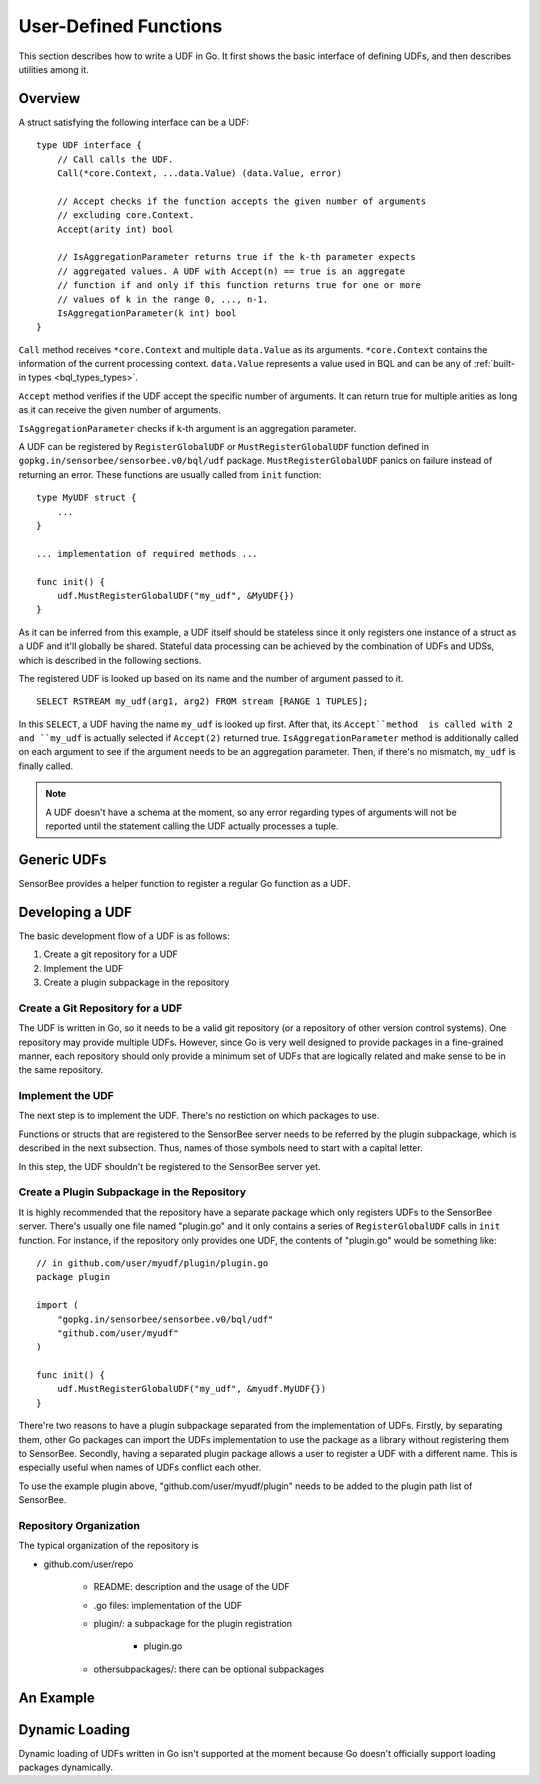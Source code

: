 User-Defined Functions
======================

This section describes how to write a UDF in Go. It first shows the basic
interface of defining UDFs, and then describes utilities among it.

Overview
--------

A struct satisfying the following interface can be a UDF::

    type UDF interface {
        // Call calls the UDF.
        Call(*core.Context, ...data.Value) (data.Value, error)

        // Accept checks if the function accepts the given number of arguments
        // excluding core.Context.
        Accept(arity int) bool

        // IsAggregationParameter returns true if the k-th parameter expects
        // aggregated values. A UDF with Accept(n) == true is an aggregate
        // function if and only if this function returns true for one or more
        // values of k in the range 0, ..., n-1.
        IsAggregationParameter(k int) bool
    }

``Call`` method receives ``*core.Context`` and multiple ``data.Value`` as its
arguments. ``*core.Context`` contains the information of the current processing
context. ``data.Value`` represents a value used in BQL and can be any of
:ref:`built-in types <bql_types_types>`.

``Accept`` method verifies if the UDF accept the specific number of arguments.
It can return true for multiple arities as long as it can receive the given
number of arguments.

``IsAggregationParameter`` checks if k-th argument is an aggregation parameter.

A UDF can be registered by ``RegisterGlobalUDF`` or ``MustRegisterGlobalUDF``
function defined in ``gopkg.in/sensorbee/sensorbee.v0/bql/udf`` package.
``MustRegisterGlobalUDF`` panics on failure instead of returning an error.
These functions are usually called from ``init`` function::

    type MyUDF struct {
        ...
    }

    ... implementation of required methods ...

    func init() {
        udf.MustRegisterGlobalUDF("my_udf", &MyUDF{})
    }

As it can be inferred from this example, a UDF itself should be stateless since
it only registers one instance of a struct as a UDF and it'll globally be shared.
Stateful data processing can be achieved by the combination of UDFs and UDSs,
which is described in the following sections.

The registered UDF is looked up based on its name and the number of argument
passed to it.

::

    SELECT RSTREAM my_udf(arg1, arg2) FROM stream [RANGE 1 TUPLES];

In this ``SELECT``, a UDF having the name ``my_udf`` is looked up first. After
that, its ``Accept``method  is called with 2 and ``my_udf`` is actually selected
if ``Accept(2)`` returned true. ``IsAggregationParameter`` method is
additionally called on each argument to see if the argument needs to be an
aggregation parameter. Then, if there's no mismatch, ``my_udf`` is finally
called.

.. note::

    A UDF doesn't have a schema at the moment, so any error regarding types of
    arguments will not be reported until the statement calling the UDF actually
    processes a tuple.

Generic UDFs
------------

SensorBee provides a helper function to register a regular Go function as a UDF.

.. todo:: describe generic UDFs written in wiki

Developing a UDF
----------------

The basic development flow of a UDF is as follows:

#. Create a git repository for a UDF
#. Implement the UDF
#. Create a plugin subpackage in the repository

Create a Git Repository for a UDF
^^^^^^^^^^^^^^^^^^^^^^^^^^^^^^^^^

The UDF is written in Go, so it needs to be a valid git repository (or a
repository of other version control systems). One repository may provide
multiple UDFs. However, since Go is very well designed to provide packages in
a fine-grained manner, each repository should only provide a minimum set of
UDFs that are logically related and make sense to be in the same repository.

Implement the UDF
^^^^^^^^^^^^^^^^^

The next step is to implement the UDF. There's no restiction on which packages
to use.

Functions or structs that are registered to the SensorBee server needs to be
referred by the plugin subpackage, which is described in the next subsection.
Thus, names of those symbols need to start with a capital letter.

In this step, the UDF shouldn't be registered to the SensorBee server yet.

Create a Plugin Subpackage in the Repository
^^^^^^^^^^^^^^^^^^^^^^^^^^^^^^^^^^^^^^^^^^^^

It is highly recommended that the repository have a separate package which only
registers UDFs to the SensorBee server. There's usually one file named "plugin.go"
and it only contains a series of ``RegisterGlobalUDF`` calls in ``init``
function. For instance, if the repository only provides one UDF, the contents of
"plugin.go" would be something like::

    // in github.com/user/myudf/plugin/plugin.go
    package plugin

    import (
        "gopkg.in/sensorbee/sensorbee.v0/bql/udf"
        "github.com/user/myudf"
    )

    func init() {
        udf.MustRegisterGlobalUDF("my_udf", &myudf.MyUDF{})
    }

There're two reasons to have a plugin subpackage separated from the
implementation of UDFs. Firstly, by separating them, other Go packages can
import the UDFs implementation to use the package as a library without
registering them to SensorBee. Secondly, having a separated plugin package
allows a user to register a UDF with a different name. This is especially useful
when names of UDFs conflict each other.

To use the example plugin above, "github.com/user/myudf/plugin" needs to be
added to the plugin path list of SensorBee.

Repository Organization
^^^^^^^^^^^^^^^^^^^^^^^

The typical organization of the repository is

* github.com/user/repo

    * README: description and the usage of the UDF
    * .go files: implementation of the UDF
    * plugin/: a subpackage for the plugin registration

        * plugin.go

    * othersubpackages/: there can be optional subpackages

An Example
----------

.. todo:: twice


Dynamic Loading
---------------

Dynamic loading of UDFs written in Go isn't supported at the moment because
Go doesn't officially support loading packages dynamically.
